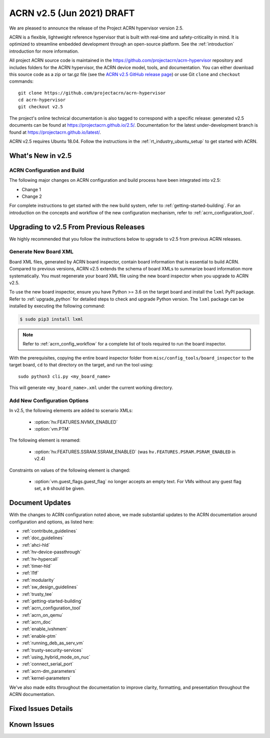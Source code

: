 .. _release_notes_2.5:

ACRN v2.5 (Jun 2021) DRAFT
##########################

We are pleased to announce the release of the Project ACRN hypervisor
version 2.5.

ACRN is a flexible, lightweight reference hypervisor that is built with
real-time and safety-criticality in mind. It is optimized to streamline
embedded development through an open-source platform. See the
:ref:`introduction` introduction for more information.

All project ACRN source code is maintained in the
https://github.com/projectacrn/acrn-hypervisor repository and includes
folders for the ACRN hypervisor, the ACRN device model, tools, and
documentation. You can either download this source code as a zip or
tar.gz file (see the `ACRN v2.5 GitHub release page
<https://github.com/projectacrn/acrn-hypervisor/releases/tag/v2.5>`_) or
use Git ``clone`` and ``checkout`` commands::

   git clone https://github.com/projectacrn/acrn-hypervisor
   cd acrn-hypervisor
   git checkout v2.5

The project's online technical documentation is also tagged to
correspond with a specific release: generated v2.5 documents can be
found at https://projectacrn.github.io/2.5/.  Documentation for the
latest under-development branch is found at
https://projectacrn.github.io/latest/.

ACRN v2.5 requires Ubuntu 18.04.  Follow the instructions in the
:ref:`rt_industry_ubuntu_setup` to get started with ACRN.


What's New in v2.5
******************


ACRN Configuration and Build
============================

The following major changes on ACRN configuration and build process have been
integrated into v2.5:

- Change 1
- Change 2

For complete instructions to get started with the new build system, refer to
:ref:`getting-started-building`. For an introduction on the concepts and
workflow of the new configuration mechanism, refer to
:ref:`acrn_configuration_tool`.

Upgrading to v2.5 From Previous Releases
****************************************

We highly recommended that you follow the instructions below to
upgrade to v2.5 from previous ACRN releases.

Generate New Board XML
======================

Board XML files, generated by ACRN board inspector, contain board information
that is essential to build ACRN. Compared to previous versions, ACRN v2.5
extends the schema of board XMLs to summarize board information more
systematically. You must regenerate your board XML file using the new
board inspector when you upgrade to ACRN v2.5.

To use the new board inspector, ensure you have Python >= 3.6 on the target
board and install the ``lxml`` PyPI package. Refer to :ref:`upgrade_python` for
detailed steps to check and upgrade Python version. The ``lxml`` package can be
installed by executing the following command:

.. code-block:: bash

   $ sudo pip3 install lxml

.. note::
   Refer to :ref:`acrn_config_workflow` for a complete list of tools required to
   run the board inspector.

With the prerequisites, copying the entire board inspector folder from
``misc/config_tools/board_inspector`` to the target board, ``cd`` to that
directory on the target, and run the tool using::

  sudo python3 cli.py <my_board_name>

This will generate ``<my_board_name>.xml`` under the current working directory.

Add New Configuration Options
=============================

In v2.5, the following elements are added to scenario XMLs:

 - :option:`hv.FEATURES.NVMX_ENABLED`
 - :option:`vm.PTM`

The following element is renamed:

 - :option:`hv.FEATURES.SSRAM.SSRAM_ENABLED` (was ``hv.FEATURES.PSRAM.PSRAM_ENABLED`` in v2.4)

Constraints on values of the following element is changed:

 - :option:`vm.guest_flags.guest_flag` no longer accepts an empty text. For VMs
   without any guest flag set, a ``0`` should be given.

Document Updates
****************

With the changes to ACRN configuration noted above, we made substantial updates
to the ACRN documentation around configuration and options, as listed here:

.. rst-class:: rst-columns2

* :ref:`contribute_guidelines`
* :ref:`doc_guidelines`
* :ref:`ahci-hld`
* :ref:`hv-device-passthrough`
* :ref:`hv-hypercall`
* :ref:`timer-hld`
* :ref:`l1tf`
* :ref:`modularity`
* :ref:`sw_design_guidelines`
* :ref:`trusty_tee`
* :ref:`getting-started-building`
* :ref:`acrn_configuration_tool`
* :ref:`acrn_on_qemu`
* :ref:`acrn_doc`
* :ref:`enable_ivshmem`
* :ref:`enable-ptm`
* :ref:`running_deb_as_serv_vm`
* :ref:`trusty-security-services`
* :ref:`using_hybrid_mode_on_nuc`
* :ref:`connect_serial_port`
* :ref:`acrn-dm_parameters`
* :ref:`kernel-parameters`

We've also made edits throughout the documentation to improve clarity,
formatting, and presentation throughout the ACRN documentation.

Fixed Issues Details
********************

.. comment example item
   - :acrn-issue:`5626` - [CFL][industry] Host Call Trace once detected

Known Issues
************
